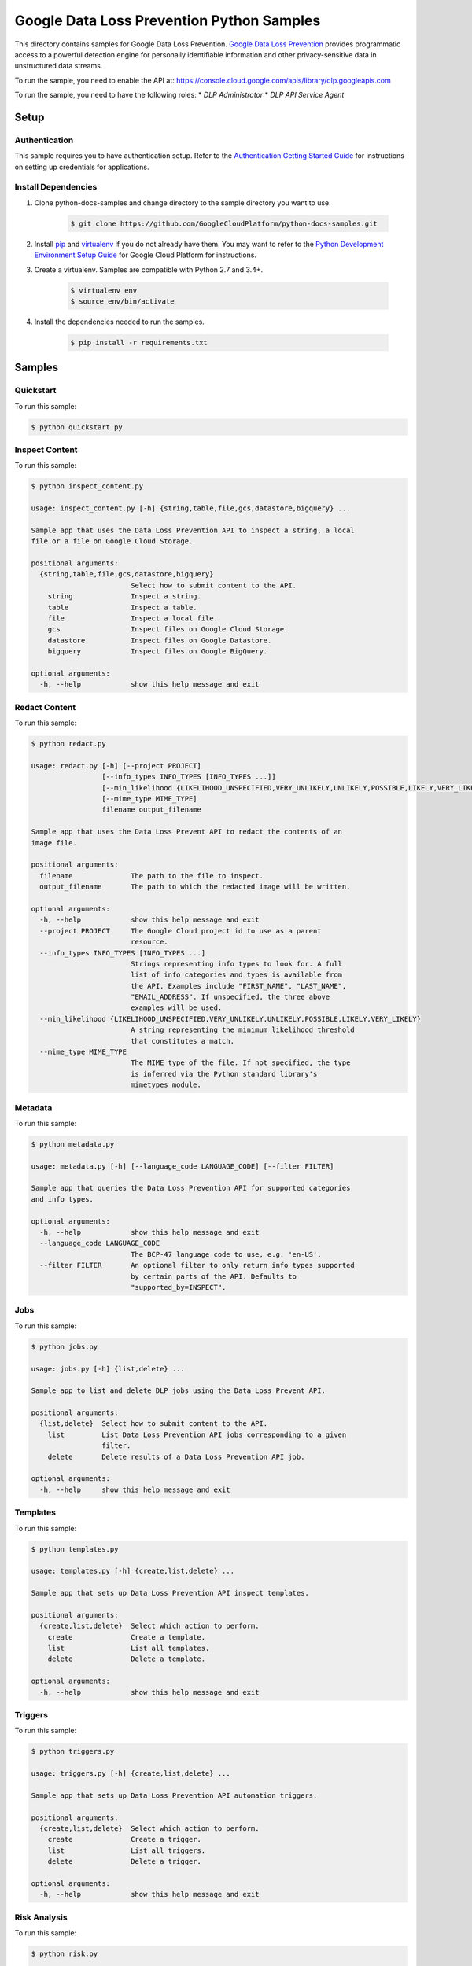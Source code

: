 .. This file is automatically generated. Do not edit this file directly.

Google Data Loss Prevention Python Samples
===============================================================================

.. image:: https://gstatic.com/cloudssh/images/open-btn.png
   :target: https://console.cloud.google.com/cloudshell/open?git_repo=https://github.com/GoogleCloudPlatform/python-docs-samples&page=editor&open_in_editor=dlp/README.rst


This directory contains samples for Google Data Loss Prevention. `Google Data Loss Prevention`_ provides programmatic access to a powerful detection engine for personally identifiable information and other privacy-sensitive data in unstructured data streams.




.. _Google Data Loss Prevention: https://cloud.google.com/dlp/docs/

To run the sample, you need to enable the API at: https://console.cloud.google.com/apis/library/dlp.googleapis.com


To run the sample, you need to have the following roles:
* `DLP Administrator`
* `DLP API Service Agent`



Setup
-------------------------------------------------------------------------------


Authentication
++++++++++++++

This sample requires you to have authentication setup. Refer to the
`Authentication Getting Started Guide`_ for instructions on setting up
credentials for applications.

.. _Authentication Getting Started Guide:
    https://cloud.google.com/docs/authentication/getting-started

Install Dependencies
++++++++++++++++++++

#. Clone python-docs-samples and change directory to the sample directory you want to use.

    .. code-block:: bash

        $ git clone https://github.com/GoogleCloudPlatform/python-docs-samples.git

#. Install `pip`_ and `virtualenv`_ if you do not already have them. You may want to refer to the `Python Development Environment Setup Guide`_ for Google Cloud Platform for instructions.

   .. _Python Development Environment Setup Guide:
       https://cloud.google.com/python/setup

#. Create a virtualenv. Samples are compatible with Python 2.7 and 3.4+.

    .. code-block:: bash

        $ virtualenv env
        $ source env/bin/activate

#. Install the dependencies needed to run the samples.

    .. code-block:: bash

        $ pip install -r requirements.txt

.. _pip: https://pip.pypa.io/
.. _virtualenv: https://virtualenv.pypa.io/

Samples
-------------------------------------------------------------------------------

Quickstart
+++++++++++++++++++++++++++++++++++++++++++++++++++++++++++++++++++++++++++++++

.. image:: https://gstatic.com/cloudssh/images/open-btn.png
   :target: https://console.cloud.google.com/cloudshell/open?git_repo=https://github.com/GoogleCloudPlatform/python-docs-samples&page=editor&open_in_editor=dlp/quickstart.py,dlp/README.rst




To run this sample:

.. code-block:: bash

    $ python quickstart.py


Inspect Content
+++++++++++++++++++++++++++++++++++++++++++++++++++++++++++++++++++++++++++++++

.. image:: https://gstatic.com/cloudssh/images/open-btn.png
   :target: https://console.cloud.google.com/cloudshell/open?git_repo=https://github.com/GoogleCloudPlatform/python-docs-samples&page=editor&open_in_editor=dlp/inspect_content.py,dlp/README.rst




To run this sample:

.. code-block:: bash

    $ python inspect_content.py

    usage: inspect_content.py [-h] {string,table,file,gcs,datastore,bigquery} ...

    Sample app that uses the Data Loss Prevention API to inspect a string, a local
    file or a file on Google Cloud Storage.

    positional arguments:
      {string,table,file,gcs,datastore,bigquery}
                            Select how to submit content to the API.
        string              Inspect a string.
        table               Inspect a table.
        file                Inspect a local file.
        gcs                 Inspect files on Google Cloud Storage.
        datastore           Inspect files on Google Datastore.
        bigquery            Inspect files on Google BigQuery.

    optional arguments:
      -h, --help            show this help message and exit



Redact Content
+++++++++++++++++++++++++++++++++++++++++++++++++++++++++++++++++++++++++++++++

.. image:: https://gstatic.com/cloudssh/images/open-btn.png
   :target: https://console.cloud.google.com/cloudshell/open?git_repo=https://github.com/GoogleCloudPlatform/python-docs-samples&page=editor&open_in_editor=dlp/redact.py,dlp/README.rst




To run this sample:

.. code-block:: bash

    $ python redact.py

    usage: redact.py [-h] [--project PROJECT]
                     [--info_types INFO_TYPES [INFO_TYPES ...]]
                     [--min_likelihood {LIKELIHOOD_UNSPECIFIED,VERY_UNLIKELY,UNLIKELY,POSSIBLE,LIKELY,VERY_LIKELY}]
                     [--mime_type MIME_TYPE]
                     filename output_filename

    Sample app that uses the Data Loss Prevent API to redact the contents of an
    image file.

    positional arguments:
      filename              The path to the file to inspect.
      output_filename       The path to which the redacted image will be written.

    optional arguments:
      -h, --help            show this help message and exit
      --project PROJECT     The Google Cloud project id to use as a parent
                            resource.
      --info_types INFO_TYPES [INFO_TYPES ...]
                            Strings representing info types to look for. A full
                            list of info categories and types is available from
                            the API. Examples include "FIRST_NAME", "LAST_NAME",
                            "EMAIL_ADDRESS". If unspecified, the three above
                            examples will be used.
      --min_likelihood {LIKELIHOOD_UNSPECIFIED,VERY_UNLIKELY,UNLIKELY,POSSIBLE,LIKELY,VERY_LIKELY}
                            A string representing the minimum likelihood threshold
                            that constitutes a match.
      --mime_type MIME_TYPE
                            The MIME type of the file. If not specified, the type
                            is inferred via the Python standard library's
                            mimetypes module.



Metadata
+++++++++++++++++++++++++++++++++++++++++++++++++++++++++++++++++++++++++++++++

.. image:: https://gstatic.com/cloudssh/images/open-btn.png
   :target: https://console.cloud.google.com/cloudshell/open?git_repo=https://github.com/GoogleCloudPlatform/python-docs-samples&page=editor&open_in_editor=dlp/metadata.py,dlp/README.rst




To run this sample:

.. code-block:: bash

    $ python metadata.py

    usage: metadata.py [-h] [--language_code LANGUAGE_CODE] [--filter FILTER]

    Sample app that queries the Data Loss Prevention API for supported categories
    and info types.

    optional arguments:
      -h, --help            show this help message and exit
      --language_code LANGUAGE_CODE
                            The BCP-47 language code to use, e.g. 'en-US'.
      --filter FILTER       An optional filter to only return info types supported
                            by certain parts of the API. Defaults to
                            "supported_by=INSPECT".



Jobs
+++++++++++++++++++++++++++++++++++++++++++++++++++++++++++++++++++++++++++++++

.. image:: https://gstatic.com/cloudssh/images/open-btn.png
   :target: https://console.cloud.google.com/cloudshell/open?git_repo=https://github.com/GoogleCloudPlatform/python-docs-samples&page=editor&open_in_editor=dlp/jobs.py,dlp/README.rst




To run this sample:

.. code-block:: bash

    $ python jobs.py

    usage: jobs.py [-h] {list,delete} ...

    Sample app to list and delete DLP jobs using the Data Loss Prevent API.

    positional arguments:
      {list,delete}  Select how to submit content to the API.
        list         List Data Loss Prevention API jobs corresponding to a given
                     filter.
        delete       Delete results of a Data Loss Prevention API job.

    optional arguments:
      -h, --help     show this help message and exit



Templates
+++++++++++++++++++++++++++++++++++++++++++++++++++++++++++++++++++++++++++++++

.. image:: https://gstatic.com/cloudssh/images/open-btn.png
   :target: https://console.cloud.google.com/cloudshell/open?git_repo=https://github.com/GoogleCloudPlatform/python-docs-samples&page=editor&open_in_editor=dlp/templates.py,dlp/README.rst




To run this sample:

.. code-block:: bash

    $ python templates.py

    usage: templates.py [-h] {create,list,delete} ...

    Sample app that sets up Data Loss Prevention API inspect templates.

    positional arguments:
      {create,list,delete}  Select which action to perform.
        create              Create a template.
        list                List all templates.
        delete              Delete a template.

    optional arguments:
      -h, --help            show this help message and exit



Triggers
+++++++++++++++++++++++++++++++++++++++++++++++++++++++++++++++++++++++++++++++

.. image:: https://gstatic.com/cloudssh/images/open-btn.png
   :target: https://console.cloud.google.com/cloudshell/open?git_repo=https://github.com/GoogleCloudPlatform/python-docs-samples&page=editor&open_in_editor=dlp/triggers.py,dlp/README.rst




To run this sample:

.. code-block:: bash

    $ python triggers.py

    usage: triggers.py [-h] {create,list,delete} ...

    Sample app that sets up Data Loss Prevention API automation triggers.

    positional arguments:
      {create,list,delete}  Select which action to perform.
        create              Create a trigger.
        list                List all triggers.
        delete              Delete a trigger.

    optional arguments:
      -h, --help            show this help message and exit



Risk Analysis
+++++++++++++++++++++++++++++++++++++++++++++++++++++++++++++++++++++++++++++++

.. image:: https://gstatic.com/cloudssh/images/open-btn.png
   :target: https://console.cloud.google.com/cloudshell/open?git_repo=https://github.com/GoogleCloudPlatform/python-docs-samples&page=editor&open_in_editor=dlp/risk.py,dlp/README.rst




To run this sample:

.. code-block:: bash

    $ python risk.py

    usage: risk.py [-h] {numerical,categorical,k_anonymity,l_diversity,k_map} ...

    Sample app that uses the Data Loss Prevent API to perform risk anaylsis.

    positional arguments:
      {numerical,categorical,k_anonymity,l_diversity,k_map}
                            Select how to submit content to the API.
        numerical
        categorical
        k_anonymity         Computes the k-anonymity of a column set in a Google
                            BigQuerytable.
        l_diversity         Computes the l-diversity of a column set in a Google
                            BigQuerytable.
        k_map               Computes the k-map risk estimation of a column set in
                            a GoogleBigQuery table.

    optional arguments:
      -h, --help            show this help message and exit



DeID
+++++++++++++++++++++++++++++++++++++++++++++++++++++++++++++++++++++++++++++++

.. image:: https://gstatic.com/cloudssh/images/open-btn.png
   :target: https://console.cloud.google.com/cloudshell/open?git_repo=https://github.com/GoogleCloudPlatform/python-docs-samples&page=editor&open_in_editor=dlp/deid.py,dlp/README.rst




To run this sample:

.. code-block:: bash

    $ python deid.py
    usage: deid.py [-h] {deid_mask,deid_fpe,reid_fpe,deid_date_shift,redact} ...

    Uses of the Data Loss Prevention API for deidentifying sensitive data.

    positional arguments:
      {deid_mask,deid_fpe,reid_fpe,deid_date_shift,redact}
                            Select how to submit content to the API.
        deid_mask           Deidentify sensitive data in a string by masking it
                            with a character.
        deid_fpe            Deidentify sensitive data in a string using Format
                            Preserving Encryption (FPE).
        reid_fpe            Reidentify sensitive data in a string using Format
                            Preserving Encryption (FPE).
        deid_date_shift     Deidentify dates in a CSV file by pseudorandomly
                            shifting them.
        redact              Redact sensitive data in a string by replacing it with
                            the info type of the data.

    optional arguments:
      -h, --help            show this help message and exit





The client library
-------------------------------------------------------------------------------

This sample uses the `Google Cloud Client Library for Python`_.
You can read the documentation for more details on API usage and use GitHub
to `browse the source`_ and  `report issues`_.

.. _Google Cloud Client Library for Python:
    https://googlecloudplatform.github.io/google-cloud-python/
.. _browse the source:
    https://github.com/GoogleCloudPlatform/google-cloud-python
.. _report issues:
    https://github.com/GoogleCloudPlatform/google-cloud-python/issues


.. _Google Cloud SDK: https://cloud.google.com/sdk/
